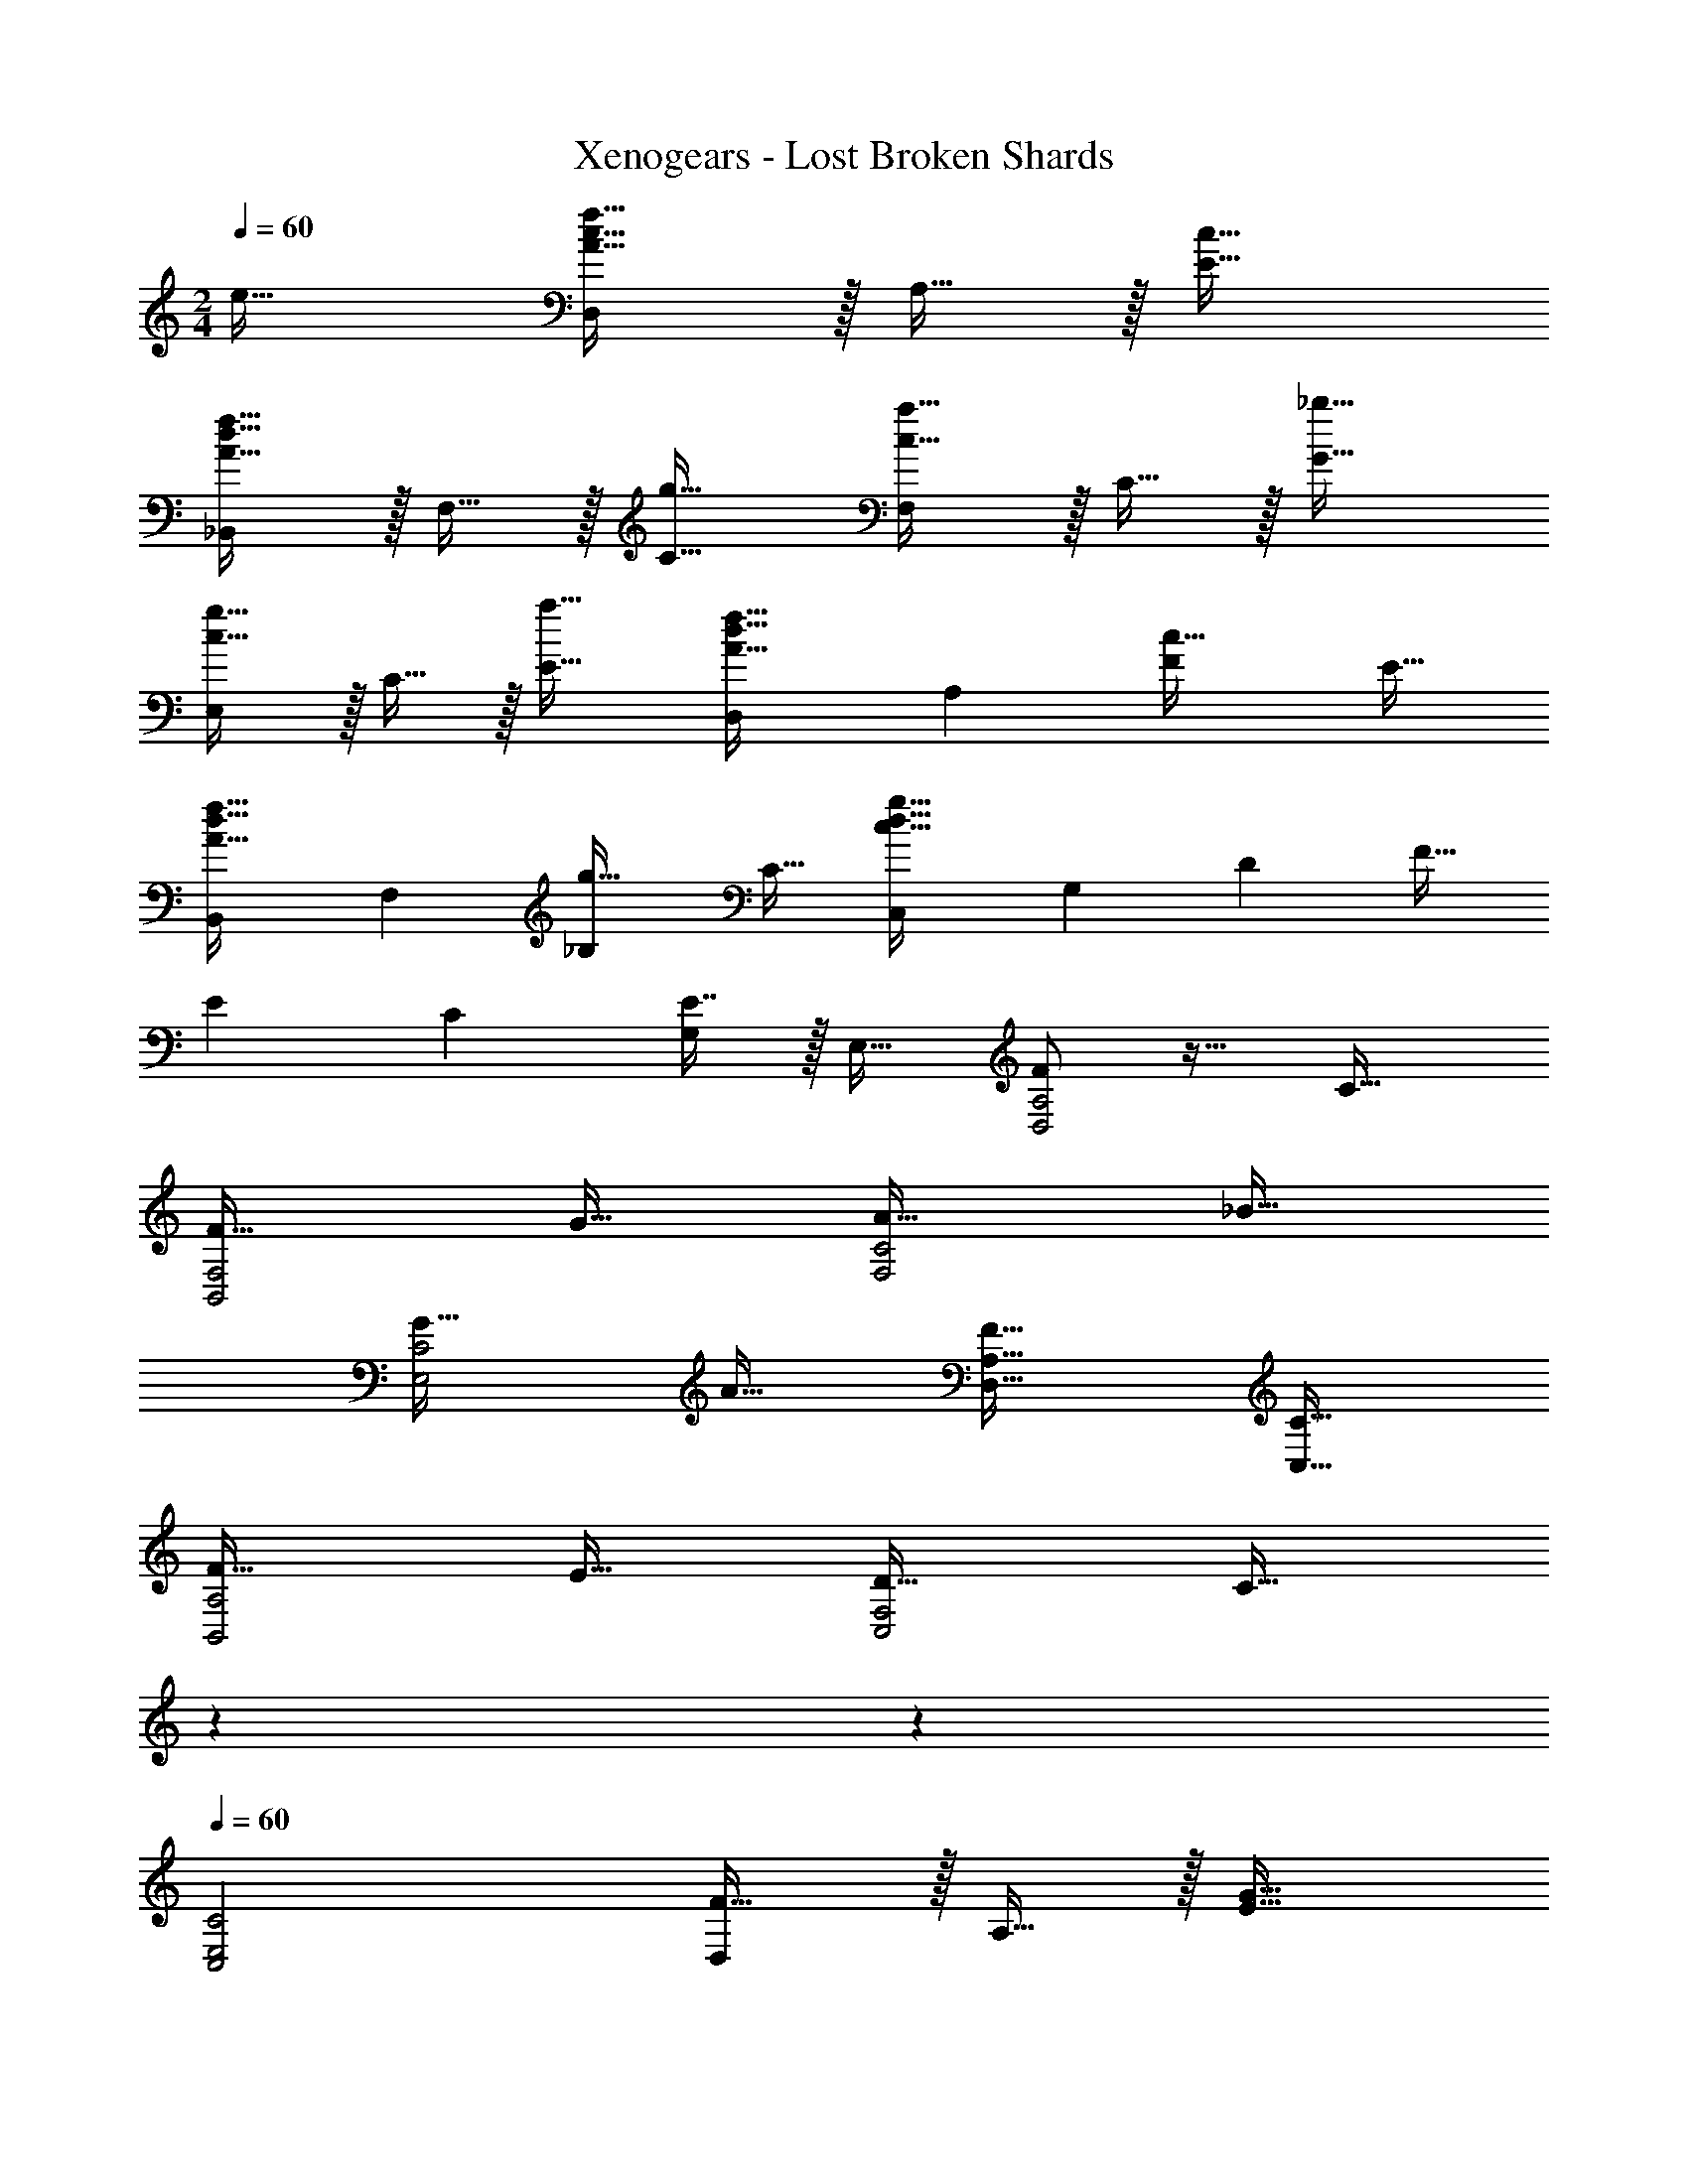 X: 1
T: Xenogears - Lost Broken Shards
Z: ABC Generated by Starbound Composer
L: 1/4
M: 2/4
Q: 1/4=60
K: C
e31/32 [D,/A33/32c33/32f33/32] z/32 A,15/32 z/32 [c31/32E31/32] 
[_B,,/A33/32d33/32f33/32] z/32 F,15/32 z/32 [g31/32C31/32] [F,/c33/32a33/32] z/32 C15/32 z/32 [_b31/32G31/32] 
[E,/c33/32g33/32] z/32 C15/32 z/32 [a31/32E31/32] [z17/32D,5/9A33/32d33/32f33/32] [z/A,83/160] [z15/32F49/96c31/32] [z/E17/32] 
[z17/32B,,5/9A33/32d33/32f33/32] [z/F,83/160] [z15/32_B,49/96g31/32] [z/C17/32] [z17/32C,5/9c97/32d97/32g97/32] [z/G,83/160] [z15/32D49/96] [z/F17/32] 
[z17/32E5/9] [z/C83/160] [E7/16G,49/96] z/32 [z/E,17/32] [F/D,2A,2] z17/32 C31/32 
[F33/32B,,2F,2] G31/32 [A33/32F,2C2] _B31/32 
[G33/32E,2C2] A31/32 [F33/32D,33/32A,33/32] [C31/32C,31/32] 
[F33/32B,,2A,2] E31/32 [D33/32C,2F,2] [z17/224C31/32] 
Q: 1/4=59
z9/28 
Q: 1/4=58
z4/7 
Q: 1/4=60
[C2C,2E,2] [D,/F33/32] z/32 A,15/32 z/32 [G31/32E31/32] 
[B,,/A33/32] z/32 F,15/32 z/32 [B31/32C31/32] [F,/c33/32] z/32 C15/32 z/32 [f31/32G31/32] 
[e/E,/] z/32 [f15/32C15/32] z/32 [c7/16E31/32] z/32 B15/32 z/32 [D,/A33/32] z/32 A,15/32 z/32 [F7/16d31/32] z/32 E15/32 z/32 
[B,,/F33/32] z/32 F,15/32 z/32 [B,7/16G31/32] z/32 C15/32 z/32 [C,/G4] z/32 G,15/32 z/32 D7/16 z/32 F15/32 z/32 
E/ z/32 C15/32 z/32 G,7/16 z/32 E,15/32 z/32 [A/c/g/D,/] z/32 [f15/32A,15/32] z/32 [e7/16E7/16] z/32 [f15/32F] z/32 
c/ z/32 [e15/32D,15/32] z/32 [d7/16A,7/16] z/32 [G15/32E] z/32 c/ z/32 A15/32 z/32 [F7/16D31/32] z/32 G15/32 z/32 
[E2D,,2A,,2D,2] 
